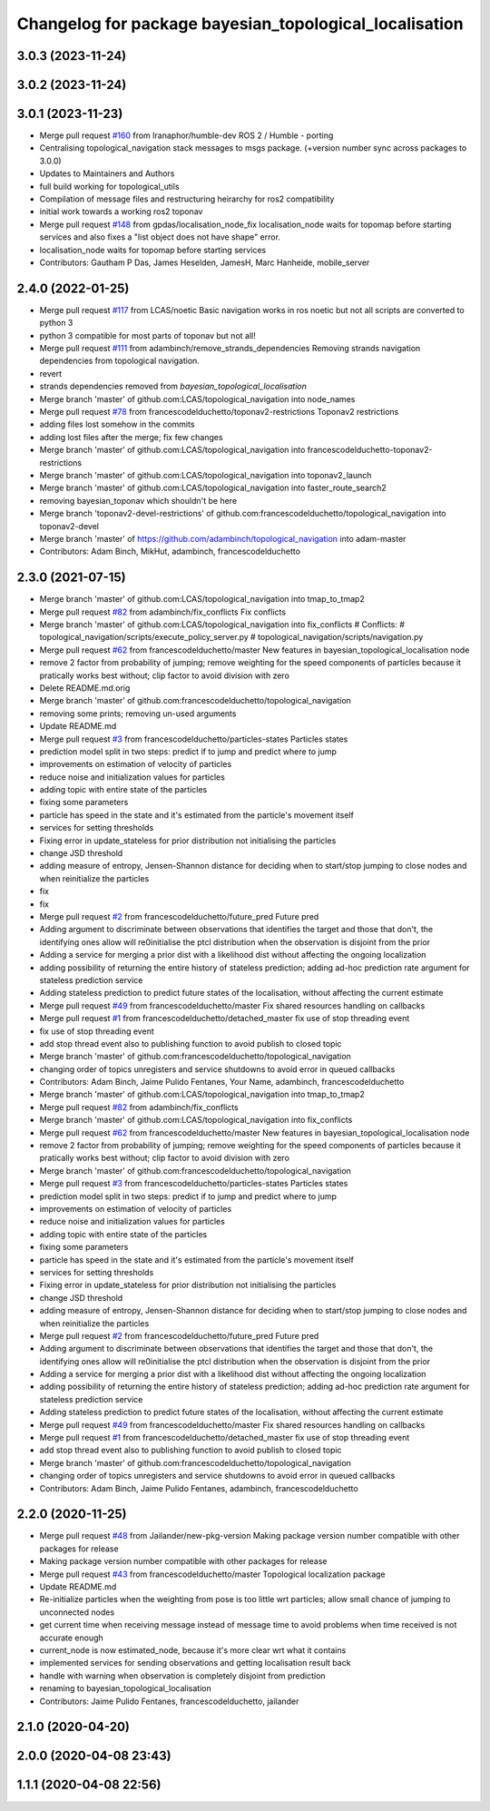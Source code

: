 ^^^^^^^^^^^^^^^^^^^^^^^^^^^^^^^^^^^^^^^^^^^^^^^^^^^^^^^
Changelog for package bayesian_topological_localisation
^^^^^^^^^^^^^^^^^^^^^^^^^^^^^^^^^^^^^^^^^^^^^^^^^^^^^^^

3.0.3 (2023-11-24)
------------------

3.0.2 (2023-11-24)
------------------

3.0.1 (2023-11-23)
------------------
* Merge pull request `#160 <https://github.com/LCAS/topological_navigation/issues/160>`_ from Iranaphor/humble-dev
  ROS 2 / Humble - porting
* Centralising topological_navigation stack messages to msgs package. (+version number sync across packages to 3.0.0)
* Updates to Maintainers and Authors
* full build working for topological_utils
* Compilation of message files and restructuring heirarchy for ros2 compatibility
* initial work towards a working ros2 toponav
* Merge pull request `#148 <https://github.com/LCAS/topological_navigation/issues/148>`_ from gpdas/localisation_node_fix
  localisation_node waits for topomap before starting services and also fixes a "list object does not have shape" error.
* localisation_node waits for topomap before starting services
* Contributors: Gautham P Das, James Heselden, JamesH, Marc Hanheide, mobile_server

2.4.0 (2022-01-25)
------------------
* Merge pull request `#117 <https://github.com/magnucha/topological_navigation/issues/117>`_ from LCAS/noetic
  Basic navigation works in ros noetic but not all scripts are converted to python 3
* python 3 compatible for most parts of toponav but not all!
* Merge pull request `#111 <https://github.com/magnucha/topological_navigation/issues/111>`_ from adambinch/remove_strands_dependencies
  Removing strands navigation dependencies from topological navigation.
* revert
* strands dependencies removed from `bayesian_topological_localisation`
* Merge branch 'master' of github.com:LCAS/topological_navigation into node_names
* Merge pull request `#78 <https://github.com/magnucha/topological_navigation/issues/78>`_ from francescodelduchetto/toponav2-restrictions
  Toponav2 restrictions
* adding files lost somehow in the commits
* adding lost files after the merge; fix few changes
* Merge branch 'master' of github.com:LCAS/topological_navigation into francescodelduchetto-toponav2-restrictions
* Merge branch 'master' of github.com:LCAS/topological_navigation into toponav2_launch
* Merge branch 'master' of github.com:LCAS/topological_navigation into faster_route_search2
* removing bayesian_toponav which shouldn't be here
* Merge branch 'toponav2-devel-restrictions' of github.com:francescodelduchetto/topological_navigation into toponav2-devel
* Merge branch 'master' of https://github.com/adambinch/topological_navigation into adam-master
* Contributors: Adam Binch, MikHut, adambinch, francescodelduchetto

2.3.0 (2021-07-15)
------------------
* Merge branch 'master' of github.com:LCAS/topological_navigation into tmap_to_tmap2
* Merge pull request `#82 <https://github.com/LCAS/topological_navigation/issues/82>`_ from adambinch/fix_conflicts
  Fix conflicts
* Merge branch 'master' of github.com:LCAS/topological_navigation into fix_conflicts
  # Conflicts:
  #	topological_navigation/scripts/execute_policy_server.py
  #	topological_navigation/scripts/navigation.py
* Merge pull request `#62 <https://github.com/LCAS/topological_navigation/issues/62>`_ from francescodelduchetto/master
  New features in bayesian_topological_localisation node
* remove 2 factor from probability of jumping; remove weighting for the speed components of particles because it pratically works best without; clip factor to avoid division with zero
* Delete README.md.orig
* Merge branch 'master' of github.com:francescodelduchetto/topological_navigation
* removing some prints; removing un-used arguments
* Update README.md
* Merge pull request `#3 <https://github.com/LCAS/topological_navigation/issues/3>`_ from francescodelduchetto/particles-states
  Particles states
* prediction model split in two steps: predict if to jump and predict where to jump
* improvements on estimation of velocity of particles
* reduce noise and initialization values for particles
* adding topic with entire state of the particles
* fixing some parameters
* particle has speed in the state and it's estimated from the particle's movement itself
* services for setting thresholds
* Fixing error in update_stateless for prior distribution not initialising the particles
* change JSD threshold
* adding measure of entropy, Jensen-Shannon distance for deciding when to start/stop jumping to close nodes and when reinitialize the particles
* fix
* fix
* Merge pull request `#2 <https://github.com/LCAS/topological_navigation/issues/2>`_ from francescodelduchetto/future_pred
  Future pred
* Adding argument to discriminate between observations that identifies the target and those that don't, the identifying ones allow will re0initialise the ptcl distribution when the observation is disjoint from the prior
* Adding a service  for merging a prior dist with a likelihood dist without affecting the ongoing localization
* adding possibility of returning the entire history of stateless prediction; adding ad-hoc prediction rate argument for stateless prediction service
* Adding stateless prediction to predict future states of the localisation, without affecting the current estimate
* Merge pull request `#49 <https://github.com/LCAS/topological_navigation/issues/49>`_ from francescodelduchetto/master
  Fix shared resources handling on callbacks
* Merge pull request `#1 <https://github.com/LCAS/topological_navigation/issues/1>`_ from francescodelduchetto/detached_master
  fix use of stop threading event
* fix use of stop threading event
* add stop thread event also to publishing function to avoid publish to closed topic
* Merge branch 'master' of github.com:francescodelduchetto/topological_navigation
* changing order of topics unregisters and service shutdowns to avoid error in queued callbacks
* Contributors: Adam Binch, Jaime Pulido Fentanes, Your Name, adambinch, francescodelduchetto

* Merge branch 'master' of github.com:LCAS/topological_navigation into tmap_to_tmap2
* Merge pull request `#82 <https://github.com/LCAS/topological_navigation/issues/82>`_ from adambinch/fix_conflicts
* Merge branch 'master' of github.com:LCAS/topological_navigation into fix_conflicts
* Merge pull request `#62 <https://github.com/LCAS/topological_navigation/issues/62>`_ from francescodelduchetto/master
  New features in bayesian_topological_localisation node
* remove 2 factor from probability of jumping; remove weighting for the speed components of particles because it pratically works best without; clip factor to avoid division with zero
* Merge branch 'master' of github.com:francescodelduchetto/topological_navigation
* Merge pull request `#3 <https://github.com/LCAS/topological_navigation/issues/3>`_ from francescodelduchetto/particles-states
  Particles states
* prediction model split in two steps: predict if to jump and predict where to jump
* improvements on estimation of velocity of particles
* reduce noise and initialization values for particles
* adding topic with entire state of the particles
* fixing some parameters
* particle has speed in the state and it's estimated from the particle's movement itself
* services for setting thresholds
* Fixing error in update_stateless for prior distribution not initialising the particles
* change JSD threshold
* adding measure of entropy, Jensen-Shannon distance for deciding when to start/stop jumping to close nodes and when reinitialize the particles
* Merge pull request `#2 <https://github.com/LCAS/topological_navigation/issues/2>`_ from francescodelduchetto/future_pred
  Future pred
* Adding argument to discriminate between observations that identifies the target and those that don't, the identifying ones allow will re0initialise the ptcl distribution when the observation is disjoint from the prior
* Adding a service  for merging a prior dist with a likelihood dist without affecting the ongoing localization
* adding possibility of returning the entire history of stateless prediction; adding ad-hoc prediction rate argument for stateless prediction service
* Adding stateless prediction to predict future states of the localisation, without affecting the current estimate
* Merge pull request `#49 <https://github.com/LCAS/topological_navigation/issues/49>`_ from francescodelduchetto/master
  Fix shared resources handling on callbacks
* Merge pull request `#1 <https://github.com/LCAS/topological_navigation/issues/1>`_ from francescodelduchetto/detached_master
  fix use of stop threading event
* add stop thread event also to publishing function to avoid publish to closed topic
* Merge branch 'master' of github.com:francescodelduchetto/topological_navigation
* changing order of topics unregisters and service shutdowns to avoid error in queued callbacks
* Contributors: Adam Binch, Jaime Pulido Fentanes, adambinch, francescodelduchetto

2.2.0 (2020-11-25)
------------------
* Merge pull request `#48 <https://github.com/LCAS/topological_navigation/issues/48>`_ from Jailander/new-pkg-version
  Making package version number compatible with other packages for release
* Making package version number compatible with other packages for release
* Merge pull request `#43 <https://github.com/LCAS/topological_navigation/issues/43>`_ from francescodelduchetto/master
  Topological localization package
* Update README.md
* Re-initialize particles when the weighting from pose is too little wrt particles; allow small chance of jumping to unconnected nodes
* get current time when receiving message instead of message time to avoid problems when time received is not accurate enough
* current_node is now estimated_node, because it's more clear wrt what it contains
* implemented services for sending observations and getting localisation result back
* handle with warning when observation is completely disjoint from prediction
* renaming to bayesian_topological_localisation
* Contributors: Jaime Pulido Fentanes, francescodelduchetto, jailander

2.1.0 (2020-04-20)
------------------

2.0.0 (2020-04-08 23:43)
------------------------

1.1.1 (2020-04-08 22:56)
------------------------
